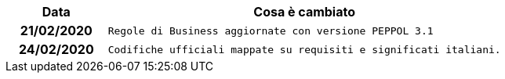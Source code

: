 
[cols="1h,4m", options="header"]

|===
| Data
| Cosa è cambiato


| 21/02/2020
| Regole di Business aggiornate con versione PEPPOL 3.1


| 24/02/2020
| Codifiche ufficiali mappate su requisiti e significati italiani.
|===
